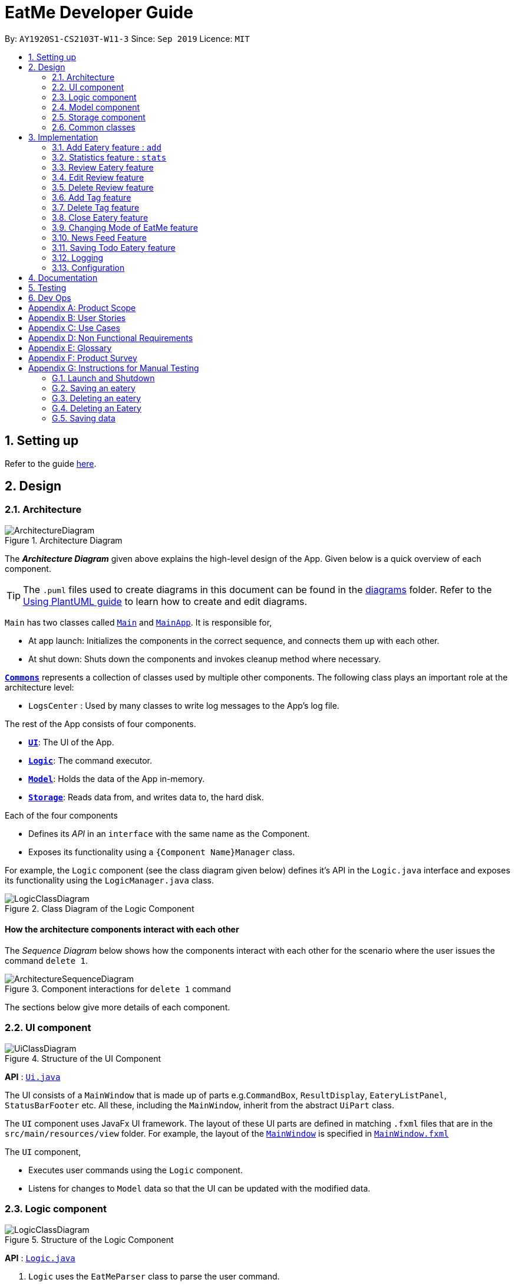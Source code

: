 = EatMe Developer Guide
:site-section: DeveloperGuide
:toc:
:toc-title:
:toc-placement: preamble
:sectnums:
:imagesDir: images
:stylesDir: stylesheets
:xrefstyle: full
ifdef::env-github[]
:tip-caption: :bulb:
:note-caption: :information_source:
:warning-caption: :warning:
endif::[]
:repoURL: https://github.com/AY1920S1-CS2103T-W11-3/main

By: `AY1920S1-CS2103T-W11-3`      Since: `Sep 2019`      Licence: `MIT`

== Setting up

Refer to the guide <<SettingUp#, here>>.

== Design

[[Design-Architecture]]
=== Architecture

.Architecture Diagram
image::ArchitectureDiagram.png[]

The *_Architecture Diagram_* given above explains the high-level design of the App. Given below is a quick overview of each component.

[TIP]
The `.puml` files used to create diagrams in this document can be found in the link:{repoURL}/docs/diagrams/[diagrams] folder.
Refer to the <<UsingPlantUml#, Using PlantUML guide>> to learn how to create and edit diagrams.

`Main` has two classes called link:{repoURL}/src/main/java/seedu/address/Main.java[`Main`] and link:{repoURL}/src/main/java/seedu/address/MainApp.java[`MainApp`]. It is responsible for,

* At app launch: Initializes the components in the correct sequence, and connects them up with each other.
* At shut down: Shuts down the components and invokes cleanup method where necessary.

<<Design-Commons,*`Commons`*>> represents a collection of classes used by multiple other components.
The following class plays an important role at the architecture level:

* `LogsCenter` : Used by many classes to write log messages to the App's log file.

The rest of the App consists of four components.

* <<Design-Ui,*`UI`*>>: The UI of the App.
* <<Design-Logic,*`Logic`*>>: The command executor.
* <<Design-Model,*`Model`*>>: Holds the data of the App in-memory.
* <<Design-Storage,*`Storage`*>>: Reads data from, and writes data to, the hard disk.

Each of the four components

* Defines its _API_ in an `interface` with the same name as the Component.
* Exposes its functionality using a `{Component Name}Manager` class.

For example, the `Logic` component (see the class diagram given below) defines it's API in the `Logic.java` interface and exposes its functionality using the `LogicManager.java` class.

.Class Diagram of the Logic Component
image::LogicClassDiagram.png[]

[discrete]
==== How the architecture components interact with each other

The _Sequence Diagram_ below shows how the components interact with each other for the scenario where the user issues the command `delete 1`.

.Component interactions for `delete 1` command
image::ArchitectureSequenceDiagram.png[]

The sections below give more details of each component.

[[Design-Ui]]
=== UI component

.Structure of the UI Component
image::UiClassDiagram.png[]

*API* : link:{repoURL}/src/main/java/seedu/address/ui/Ui.java[`Ui.java`]

The UI consists of a `MainWindow` that is made up of parts e.g.`CommandBox`, `ResultDisplay`, `EateryListPanel`, `StatusBarFooter` etc. All these, including the `MainWindow`, inherit from the abstract `UiPart` class.

The `UI` component uses JavaFx UI framework. The layout of these UI parts are defined in matching `.fxml` files that are in the `src/main/resources/view` folder. For example, the layout of the link:{repoURL}/src/main/java/seedu/address/ui/MainWindow.java[`MainWindow`] is specified in link:{repoURL}/src/main/resources/view/MainWindow.fxml[`MainWindow.fxml`]

The `UI` component,

* Executes user commands using the `Logic` component.
* Listens for changes to `Model` data so that the UI can be updated with the modified data.

[[Design-Logic]]
=== Logic component

[[fig-LogicClassDiagram]]
.Structure of the Logic Component
image::LogicClassDiagram.png[]

*API* :
link:{repoURL}/src/main/java/seedu/address/logic/Logic.java[`Logic.java`]

.  `Logic` uses the `EatMeParser` class to parse the user command.
.  This results in a `Command` object which is executed by the `LogicManager`.
.  The command execution can affect the `Model` (e.g. adding an `Eatery`).
.  The result of the command execution is encapsulated as a `CommandResult` object which is passed back to the `Ui`.
.  In addition, the `CommandResult` object can also instruct the `Ui` to perform certain actions, such as displaying help to the user.

Given below is the Sequence Diagram for interactions within the `Logic` component for the `execute("delete 1")` API call.

.Interactions Inside the Logic Component for the `delete 1` Command
image::ArchitectureSequenceDiagram.png[]

NOTE: The lifeline for `DeleteCommandParser` should end at the destroy marker (X) but due to a limitation of PlantUML, the lifeline reaches the end of diagram.

[[Design-Model]]
=== Model component

.Structure of the Model Component
image::ModelClassDiagram.png[]

*API* : link:{repoURL}/src/main/java/seedu/address/model/Model.java[`Model.java`]

The `Model`,

* stores a `UserPref` object that represents the user's preferences.
* stores the EateryList data.
* stores the FeedList data.
* exposes an unmodifiable `ObservableList<Eatery>` that can be 'observed' e.g. the UI can be bound to this list so that the UI automatically updates when the data in the list change.
* exposes an unmodifiable `ObservableList<FeedPost>` that can be 'observed' e.g. the UI can be bound to this list so that the UI automatically updates when the data in the list change.
* does not depend on any of the other three components.

[[Design-Storage]]
=== Storage component

.Structure of the Storage Component
image::StorageClassDiagram.png[]

*API* : link:{repoURL}/src/main/java/seedu/address/storage/Storage.java[`Storage.java`]

The `Storage` component,

* can save `UserPref` objects in json format and read it back.
* can save `EateryList` data in json format and read it back.
* can save `FeedList` data in json format and read it back.

[[Design-Commons]]
=== Common classes

Classes used by multiple components are in the `seedu.addressbook.commons` package.

== Implementation

This section describes some noteworthy details on how certain features are implemented.

// tag::add[]
=== Add Eatery feature : `add`
==== Implementation

The add feature allows the user to add an eatery with the compulsory fields: `Name`, `Address`, and `Category`. The `Tag` field(s), however, is an optional field. The user can add tag(s) to the eatery later on using the `addtag` feature, if needed. The add mechanism is facilitated by `EateryList`. It implements the following operations:

* `EateryList#hasEatery()` -- Checks if an eatery with the same identity already exists in the eatery list.
* `EateryList#addEatery()` -- Adds an eatery to the eatery list. The eatery must not already exist in the eatery list.

These operations are exposed in the `Model` interface as `Model#hasEatery()` and `Model#addEatery()` respectively.

Given below is an example usage scenario and how the add mechanism behaves at each step.

Step 1. The user launches the application for the first time. The `EateryList` will be initialized with the initial json data stored.

Step 2. The user executes `add \n Two Chefs Eating Place \a 116 Commonwealth Cres, #01-129 \c Chinese` to add a new eatery. Before executing the command, the command would need to be parsed first. Hence, the `EatMeParser` would create `AddCommandParser`.

[NOTE]
If the command is missing the name, address, or category (i.e. `\n`, `\a`, and `\c`), `AddCommandParser` will throw an `ParserException` to the user with an error message specifying that the command parameters are incorrect, and an example usage of the command.

Step 3. `AddCommandParser` creates new objects for the different compulsory fields i.e. `Name`, `Address`, and `Category` (and also the `Tag`, if present), and passes these objects into the constructor for `Eatery` to create a new `Eatery`.

Step 4. `AddCommandParser` returns a new `AddCommand` with the newly created `Eatery` as a parameter.

Step 5. `AddCommand` calls `Model#hasEatery` to check if the eatery already exists. If it does exist, `AddCommand` will throw a CommandException specifying that there's already a duplicate eatery in `EateryList`. Else, `AddCommand` will call `Model#addEatery` to add the eatery into `EateryList`.

Step 6. After successfully adding the eatery into `EateryList`, `AddCommand` will return the `CommandResult` to the `Ui`.

The following sequence diagram shows how the add eatery feature is executed.
image:AddSequenceDiagram.png[]

The following sequence diagram shows the reference sequence diagram for creating `Eatery e`.
image:AddCreateSequenceDiagram.png[]

==== Design Considerations
===== Aspect: How Add executes
* **Alternative 1 (current choice):** Making Tag field not final.
** Pros:
*** Easily implemented.
*** More user-friendly as users would most likely want to delete or add new tags.
** Cons: Does not follow the logic of the original Address Book 3 application. More code needs to be refactored.

* **Alternative 2:** Making Tag field final.
** Pros: Follows the logic of the original Address Book 3 application; don't need to refactor more code.
** Cons: Not as user-friendly.
// end ::add[]

// tag::edit[]
The edit feature allows the user to edit any fields from the selected eatery i.e. `Name`, `Address`, `Category`, and `Tag` field(s). This feature would replace existing `Name`, `Address`, `Category`, and `Tag` associated with the eatery, with the new ones inputted by the user. Hence, this feature is not advised for users who wants to add more tags to the current list of tags. The edit mechanism is facilitated by `EateryList`. It implements the following operations:

* `EateryList#setEatery()` -- Replaces an eatery with another eatery in the `EateryList`.

These operations are exposed in the `Model` interface as `Model#setEatery()`.

Given below is an example usage scenario and how the add mechanism behaves at each step.

Step 1. The user launches the application for the first time. The `EateryList` will be initialized with the initial json data stored.

Step 2. The user executes `edit 1 \a 116 Commonwealth Cres, #01-140` to edit the address of an existing eatery. Before executing the command, the command would need to be parsed first. Hence, the `EatMeParser` would create `EditCommandParser`.

Step 3. `EditCommandParser` creates `EditEateryDescriptor` using the parameters specified (i.e. address, in this scenario).

Step 4. `EditCommandParser` returns a new `EditCommand` with the newly created `EditEateryDescriptor` as a parameter.

Step 5. `EditCommand` creates a new `Eatery` using the existing `Eatery` to be edited and `EditEateryDescriptor`.

Step 6. If the newly created `Eatery` is not a duplicate of the existing `Eatery`, `EditCommand` calls `Model#hasEatery` to check if the eatery exists in the list. If the eatery is a duplicate or it exists in the list, `EditCommand` will throw a CommandException specifying that there's already a duplicate eatery in `EateryList`. Else, `EditCommand` will call `Model#setEatery` to modify the eatery.

Step 7. After successfully editing the eatery, `EditCommand` will return the `CommandResult` to the `Ui`.

The following sequence diagram shows how the edit eatery feature is executed.
image:EditSequenceDiagram.png[]

The following sequence diagram shows the reference sequence diagram for creating an `EditEateryDescriptor e`.
image:EditEateryDescriptorSequenceDiagram.png[]

The reference sequence diagram for creating `Eatery edited` has been omitted as the steps are the same as the reference sequence diagram for `add` command above.

==== Design Considerations
===== Aspect: Replace or add on to eatery's list of tags
* **Alternative 1 (current choice):** Replace the entire list of tags
** Pros:
*** Easy to implement.
*** More user-friendly -- command makes more sense to the user.
** Cons: Need to create additional command to handle adding of tags to the current list of tags.

* **Alternative 2:** Adding to the list of tags
** Pros:
*** Easy to implement.
*** Don't need to create an additional command to add tags.
** Cons: Not as user-friendly.
// end::edit[]

// tag:stats[]
=== Statistics feature : `stats`
==== Implementation

The stats feature allows the user to generate statistics about the eateries they have visited and reviews they have made at those visited eateries.

Given below is an example usage scenario and how the stats mechanism behaves at each step.

Step 1. The user launches the application for the first time. The `EateryList` will be initialised with the initial or previous json data stored.

Step 2. The user executes `stats` to generate statistics for the current application state. The `EatMeParser` would return a `StatsCommand` to execute the command.

Step 3. `StatsCommand` then creates `Statistics` to generate the different types of statistics needed. To create the different types of statistics, `Statistics` would, first, sort the eateries in `EateryList` based on different conditions i.e. categories, total expense, total number of visits. After sorting the eateries, `Statistics` would then use these sorted lists to generate the appropriate statistics.

[NOTE]
If the user executes the `stats` command in the Todo mode, `StatsCommand` would throw a `CommandException` to the user specifying that the user is in the wrong mode. In addition, if there is no eateries with any reviews in the application at the time of `stats` execution, the `StatsCommand` would throw a `CommandException` error saying that there is no data to generate statistics. Lastly, if there is any error during the generating of statistics, the `StatsCommand` will throw another `CommandException` saying that there is an unknown error and the application is unable to generate statistics.

Step 4. `StatsCommand` would then call `Model#setStatistics()` with `Statistics` as a a parameter.

Step 5. After successfully generating the statistics, `StatsCommand` will return the `CommandResult` to the `Ui`.

The following sequence diagram shows how the statistics feature is executed.
image:StatsSequenceDiagram.png[]

Since the statistic feature has a different user interface compared to the other commands i.e. `AddCommand`, `AddTagCommand`, etc., it would be useful to explain how the different user interface components work.

Step 1. When the `Ui` receives the `CommandResult` from `StatsCommand`, the `Ui` will call `MainWindow#showStats()`.

Step 2. `MainWindow#showStats() will check if `StatsWindow` is already open. If it is opened, it will call `StatsWindow#initStats()` and focuses the window. Else, it will call `StatsWindow#initStats()` and displays the window.

Step 3. In `StatsWindow#initStats()`, `StatsWindow` will create a `CustomLayeredGraph` and `CustomPiechart` to create the graph and pie chart needed for the statistics report.

The following sequence diagram shows how the statistics feature shows the statistics to the user.
image:StatsUiSequenceDiagram.png[]

==== Design Considerations
===== Aspect: Whether the statistics should auto-update when an eatery is added or a review is added to an eatery.
* ** Alternative 1 (current choice):** Not making the statistics auto-update
*** Pros: Easy to implement; don't need to refactor existing code to make use of ObservableList and add ListChange listeners.
*** Cons: User would need to call `stats` command after every addition or change made to the eatery or reviews of an eatery.

* ** Alternative 2: ** Making the statistics auto-update
*** Pros: User would not need to call `stats` command after every addition or change made to the eatery or reviews of an eatery.
*** Cons: Need to refactor a lot of existing code.

Reason for choosing alternative 1: Although it may be annoying for the user to keep calling `stats` command after every change made, we realise that since `stats` acts as a statistics report for the users, users may not call the `stats` command as often to justify refactoring the entire code. Furthermore, to make a change to the eatery or reviews, the user would still need to minimize `StatsWindow` and unminimize it to view the auto-updated changes. Hence, the number of steps the user would need to execute to see the change in statistics is the same even for both auto-update and without auto-update.

// tag::revieweatery[]
=== Review Eatery feature
==== Implementation

The review mechanism is facilitated by `EateryList`.
It is stored internally as a set of reviews along with the other
attributes of an eatery.
Additionally, it implements the following operations:

* `Eatery#addReview` -- Adds a review to the eatery identified by the user input.

Given below is an example usage scenario and how the review mechanism behaves at each step.

Step 1. The user launches the application for the first time. The `EateryList` will be initialized with the initial json data stored.

Step 2. The user executes `review 1 ...` command to add a review to the first Eatery in the address book. The `review` command will call `Eatery#addReview()`.
[NOTE]
If the index given is not a valid index (ie, out of bounds or negative), it will return an error to the user rather than attempting to review the Eatery.

[NOTE]
If the review is missing a `Description`, `Rating`, `Cost` or a `Date` field, an error will be shown to the user instead of adding the review.

Step 3. The eatery list now returns a success message upon successfully adding a review to the eatery.

The following diagram shows the activities involved.
image:ReviewActivityDiagram.png[]

The following diagram shows how the method is executed.
image:ReviewSequenceDiagram.png[]

===== Aspect: How review executes

* ** Alternative 1 (current choice) **
Adds a review to an eatery's list of reviews.
** Pros: Easy to understand and implement.
** Cons: The set of reviews of an `Eatery` is not final, unlike tags.

* ** Alternative 2**
Return a new set of reviews every time a review is added.
** Pros: Makes the set of reviews final, adhering to the existing model.
** Cons: Highly inefficient

===== Aspect: Data Structure used to store Reviews

* **Alternative 1 (current choice):**
No further nesting of Review field in Eatery.
** Pros: Easily implemented and will not compromise speed.
** Cons: The OOP model might be different from other Commands.
* **Alternative 2:** Further nesting of Review field in Eatery.
** Pros: A better OOP model.
** Cons: May decrease performance and difficult to implement.


// end::revieweatery[]

// tag::editreview[]

=== Edit Review feature
==== Implementation

The edit review mechanism is facilitated by `EateryList`. It makes use of the following operations:

* `EateryList#getActiveEatery`
* `EateryList#getActiveReviews`

Given below is an example usage scenario and how the close mechanism behaves at each step.

Step 1. The user decides to check the reviews of an eatery by using `show` command.

Step 2. The user then decides to edit the first review of the eatery and executes `editreview 1 ...` with the necessary fields.

[NOTE]
If none of the fields entered are different from the existing fields, the user will be shown an error saying that at least one field should be different.

[NOTE]
If the user input is not according to the given format, an error will be shown to the user instead of attempting to edit the review.

Step 3. The application returns a success message upon successfully editing the review.

The following diagram shows the activities involved.
image:EditReviewActivityDiagram.png[]

==== Design Considerations:

===== Aspect: How edit review executes
* ** Alternative 1 (current choice)**:
When the show command is used, `EateryList#setActiveEatery` will set the eatery shown as the active eatery.
When the user attempts to edit review, the eatery is accessed using `EateryList#getActiveEatery`. The reviews are modified by using
`EateryList#getActiveReviews`, which returns a list of reviews. The changed list is set to the `ActiveEatery`
by `Eatery#setReviews`.

** Pros: Easy to access and edit reviews.
** Cons: The `ActiveEatery` is not modified until the `show` command is used on another eatery.

* ** Alternative 2**:
Operate directly on the list of reviews after using `show` command and set the changed list to the eatery.

** Pros: `EditReview` is only accessible after using `show` command.
** Cons: Difficult to implement and understand.
// end::editreview[]

//tag::deletereview[]
=== Delete Review feature
==== Implementation

The delete review mechanism is facilitated by `EateryList`. It makes use of the following operations:

* `EateryList#getActiveEatery`
* `EateryList#getActiveReviews`

Given below is an example usage scenario and how the close mechanism behaves at each step.

Step 1. The user decides to check the reviews of an eatery by using `show` command.

Step 2. The user then decides to delete the first review of the eatery and executes `deletereview 1 ...` .

[NOTE]
If the index given is not a valid index (ie, out of bounds or negative), it will return an error to the user rather than attempting to close the Eatery.

Step 3. The application returns a success message upon successfully deleting the review.

==== Design Considerations:

===== Aspect: How delete review executes
* ** Alternative 1 (current choice)**:
When the show command is used, `EateryList#setActiveEatery` will set the eatery shown as the active eatery.
When the user attempts to delete a review, the eatery is accessed using `EateryList#getActiveEatery`. The reviews are modified by using
`EateryList#getActiveReviews`, which returns a list of reviews. The changed list is set to the `ActiveEatery`
by `Eatery#setReviews`.

** Pros: Easy to access and delete reviews.
** Cons: The `ActiveEatery` is not modified until the `show` command is used on another eatery.

* ** Alternative 2**:
Operate directly on the list of reviews after using `show` command and set the changed list to the eatery.

** Pros: `DeleteReview` is only accessible after using `show` command.
** Cons: Difficult to implement and understand.

//end::deletereview[]

//tag::addtag[]
=== Add Tag feature
==== Implementation
The addtag mechanism is facilitated by the EateryList and implement the following operations:

* `EateryList#getFilteredEateryList`
* `EateryList#setEatery`

The effects of add tag are cumulative, ie it does not replace existing tags but adds the given tags.

Given below is an example usage scenario and how the addtag mechanism behaves.

Step 1. The user launches the application and wants to add tags to the first eatery displayed.

Step 2. The user executes `addtag 1 ...` to add the required tags to the eatery.

[NOTE]
If the index specified is invalid (negative or out of bounds) or the format of the command is wrong,
an error will be shown to the user.

Step 3. If the tags to be added are not associated with eatery previously, they will be added to the eatery.

Step 4. AddTag success message is shown to the user.

==== Design Considerations:
===== How AddTag executes:
* ** Current choice: **
Returns a new Eatery object with the existing and new tags. The tags to be added are checked
if they are already associated with the eatery before adding.

** Pros:
Preserves the OOP model of the project and there is no need for setter methods.

** Cons: Very inefficient to return new Eatery object every time tags are changed.

//end::addtag[]

//tag:: deletetag[]
=== Delete Tag feature

==== Implementation
The deleteTag mechanism is facilitated by the EateryList and implement the following operations:

* `EateryList#getFilteredEateryList`
* `EateryList#setEatery`

Given below is an example usage scenario and how the addtag mechanism behaves.

Step 1. The user launches the application and wants to delete tags from the first eatery displayed.

Step 2. The user executes `deletetag 1 ...` to delete the required tags from the eatery.

[NOTE]
If the index specified is invalid (negative or out of bounds) or the format of the command is wrong,
an error will be shown to the user.

Step 3. If the tags to be deleted are not associated with eatery previously, no changes will be made.

Step 4. DeleteTag success message is shown to the user.

==== Design Considerations:
===== How AddTag executes:
* ** Current choice: **
Returns a new Eatery object with the existing and new tags. The tags to be deleted are checked
if they are already associated with the eatery before deleting.

** Pros:
Preserves the OOP model of the project and there is no need for setter methods.

** Cons: Very inefficient to return new Eatery object every time tags are changed.


//end::deletetag[]

// tag::close[]
=== Close Eatery feature
==== Implementation

The close mechanism is facilitated by `AddressBook`. It implements the `ReadOnlyAddressBook` interface with the following operation:

* `AddressBook#setEatery()` -- Replaces an Eatery with a modified Eatery specified by the user input.

Given below is an example usage scenario and how the close mechanism behaves at each step.

Step 1. The user launches the application for the first time. The `AddressBook` will be initialized with the initial json data stored.

Step 2. The user executes `close 1` command to close the 1st Eatery in the address book.
[NOTE]
If the index given is not a valid index (ie, out of bounds or negative), it will return an error to the user rather than attempting to close the Eatery.

Step 3. The address book now returns a success message upon successfully closing the Eatery, and the Eatery will be greyed out [proposed].

Step 4. The user then decides that he wants to close another Eatery.
[NOTE]
If the index given points to an Eatery already closed (ie, 1 in this situation), it will return an error to the user rather than attempting to close the Eatery.

The following sequence diagram shows how the `close` command works:
image::CloseSequenceDiagram.png[]

The following activity diagram summarizes what happens when a user executes a new `close` command:
image::CloseCommitActivityDiagram.png[]

==== Design Considerations
===== Aspect: How Close executes
* **Alternative 1 (current choice):** Returns a new Eatery with identical fields except for the isOpen field.
** Pros:
*** Follows pre-exisiting EditCommand implementation.
*** No need for setter methods.
** Cons: Have to return a new object each time a change is made.
* **Alternative 2:** Setter method for isOpen field of Eatery.
** Pros: No need for extra methods in the flow to change the object.
** Cons:
*** Breaks pre-existing EditCommand implementation.
*** Need for setter methods.

===== Aspect: Data structure to support the Close command
* **Alternative 1 (current choice):** Uses a boolean value to keep track if the Eatery is reopened or closed.
** Pros: Easily implemented.
** Cons: An additional variable to check when executing other commands. Possibility of incorrect manipulation of an Eatery object
* **Alternative 2:** Maintain two separate lists of Eateries for Reopened and Closed.
** Pros: Closed Eateries stored apart from Reopened Eateries. Commands executed will only affect Eateries stored in a particular list.
** Cons: Requires proper handling of individual data structures to ensure each list is maintained and updated correctly.
// end::close[]

// tag::modeCommand[]
=== Changing Mode of EatMe feature
==== Implementation
Allows the user to toggle between Main mode and Todo mode. It extends `Command`, and once mode is switched, all other command functions would be affected.
The mode is determined through the value of a boolean variable named `isMainMode`.

Given below is an example usage of how the mode command behaves.

Step 1: The user launches the application. Data from `eaterylist` will be fetched and will be initialised in Main Mode by default.

Step 2: The user execute `mode` command and the mode of the application will be switched to `todo` mode, displaying items in the `todo` list instead.

Step 3: The user can execute `mode` command again, returning the application to `main` mode, showing the items stored in the `main` list.

The following sequence diagram shows how the `mode` command works:
image::ModeCommandSequence.png[]

The following activity diagram summarizes what happens when a user executes a new command:
image::ModeCommandActivity.png[]

==== Design Considerations
===== Aspect: How Mode execute
* **Alternative 1 (current choice):** Toggle between mode through a boolean value.
** Pros: Easy for implementation.
** Cons: An additional factor to check when executing any other commands; Possibility of mis-manipulation of data.

===== Aspect: Data structure to support Mode Command
* **Alternative 1 (current choice):** Maintain two separate lists for Main mode and Todo Mode.
** Pros: Data between the two modes will be separated. Commands executed will only affect data stored in the list for the particular mode.
** Cons: More effort required for maintenance purposes. Need to make sure that data from main list should not go into todo list, and vice versa
//end::modeCommand[]

// tag::newsFeedFeature
=== News Feed Feature
As people who really love food, we are interested in keeping up-to-date with the latest food trends and newest eateries to try.
The news feed allows the user to save their favorite food blogs to EatMe and have access to the latest food-related articles right from within the app.
Should a food blog become irrelevant, the user also has the option to remove it and no longer display its articles.

==== Terminology
Some terms are used in this feature:

- `Feed` - A food blog
- `Feed Post` - An article from a feed
- `News Feed Panel` - The right column of the app showing news articles

==== Implementation
The current news feed supports two commands:

- `AddFeed` - Add a new feed
- `DeleteFeed` - Delete a feed and its associated feed posts

===== `AddFeed` - Add a new feed
The following activity diagram shows the flow when the user wants to add a new feed.

image::AddFeedActivityDiagram.png[]

Step 1. The user launches the application.

Step 2. EatMe fetches the latest feed posts from the user's existing feeds and displays them to the user in the news feed panel.

Step 3. The user finds a new favorite food blog called _Eatbook_ and wants to add it into the app. The user executes `addfeed \n Eatbook \a https://eatbook.sg/feed` to add the new feed. `AddFeedCommand` calls `Model#addFeed` with the new feed object, which will in turn add the new feed to the Model's internal feed list.

The following sequence diagram shows how the `AddFeed` command executes.

image::AddFeedSequenceDiagram.png[]

===== `DeleteFeed` - Delete a feed and its associated feed posts
The following activity diagram shows the flow when the user wants to delete a feed.

image::DeleteFeedActivityDiagram.png[]

Step 1. The user launches the application.

Step 2. EatMe fetches the latest feed posts from the user's existing feeds and displays them to the user in the news feed panel.

Step 3. The user is no longer interested in the food blog _Eatbook_ and wants to delete it from the app. The user executes `deletefeed \n Eatbook` to delete the feed. `DeleteFeedCommand` calls `Model#deleteFeed` with the feed to delete, which will in turn remove the feed to the Model's internal feed list.

The following sequence diagram shows how the `DeleteFeed` command executes.

image::DeleteFeedSequenceDiagram.png[]

==== Design Considerations
===== Aspect: Storage of feed list
* Alternative 1: Store the feed list in the existing Eatery list JSON file.
** Pros: Single JSON file for all of the user's data (eateries, todos, feeds).
** Cons: When sharing your JSON file with another user, the feeds would be transferred as well - Poor user experience because favorite food blogs are a personal choice and should not be transferred when sharing eateries.
* Alternative 2 (current choice): Store the feed list as a separate JSON file.
** Pros: Separation of eatery-related and feed-related information into two separate JSON files - Allows sharing of eateries without affecting feeds.
** Cons: Two separate files - Minor inconvenience if the user wants to backup their data to another location.

==== Aspect: Offline behavior of news feed
* Alternative 1 (current implementation): Store the feed posts from the last successful update in the feed list JSON file
** Pros: Allows for offline access to feed posts.
** Cons:
*** Feed posts may be outdated if the user has not opened the app with Internet connectivity for a long time.
*** Larger feed list JSON file size.
* Alternative 2: Show an error message when offline.
** Pros: Small and simple feed list JSON file.
** Cons: Unable to view feed posts when offline.
// end::newsFeedFeature

//tag::saveTodoCommand[]
=== Saving Todo Eatery feature
==== Implementation
This command allows the user to save an eatery from the todo list to the main eatery list. It extends `Command`.

Given below is an example usage of how the SaveTodo Command behaves.

Step 1: The user launches the application. Data from `EateryList` will be fetched and initialised in main mode by default.

Step 2: The user executes mode command and the mode of the application will be switched to Todo mode, displaying items in the todo list instead.

Step 3: The user can execute `save 1`, indicating to the system the index of eatery to be saved.

Step 4: The eatery in the todo list will be removed and an add command will be constructed in the CommandBox for the user to input any necessary fields before adding.

The following sequence diagram shows how the `SaveTodo` command works:
image::SaveTodoCommandSequence.png[]

The following activity diagram summarizes what happens when a user executes a new command:
image::SaveTodoCommandActivity.png[]

==== Design Considerations
===== Aspect: How SaveTodo execute
* **Alternative 1 (current choice):** Construct the commands as a string before displaying to the user.
** Pros: User-friendly. User will be able to add the eatery to the main list with minimum effort.
** Cons: Unable to save directly to the main list from todo list. Possible situation can be that the user did not add the new eatery after executing `saveTodo` command.
This situation will result in the user requiring to type the whole `add` command on his own as information will not be saved.

* **Alternative 2** Allow eatery to have the same attributes fields as eatery in main list
** Pros: As eatery in todo list and main list have the same attributes, it will be possible to `save` the eatery directly to the main list without further input from the user.
** Cons: User will be required to include additional field when adding an eatery in the todo list. Field entered may be irrelevant as user had yet to visit the eatery.

===== Aspect: Data structure to support SaveTodo Command
* **Alternative 1 (current choice):** No additional data structure is required for `SaveTodo` command

//end::saveTodoCommand[]

=== Logging

We are using `java.util.logging` package for logging. The `LogsCenter` class is used to manage the logging levels and logging destinations.

* The logging level can be controlled using the `logLevel` setting in the configuration file (See <<Implementation-Configuration>>)
* The `Logger` for a class can be obtained using `LogsCenter.getLogger(Class)` which will log messages according to the specified logging level
* Currently log messages are output through: `Console` and to a `.log` file.

*Logging Levels*

* `SEVERE` : Critical problem detected which may possibly cause the termination of the application
* `WARNING` : Can continue, but with caution
* `INFO` : Information showing the noteworthy actions by EatMe
* `FINE` : Details that is not usually noteworthy but may be useful in debugging e.g. print the actual list instead of just its size

[[Implementation-Configuration]]
=== Configuration

Certain properties of the application can be controlled (e.g user prefs file location, logging level) through the configuration file (default: `config.json`).

== Documentation

Refer to the guide <<Documentation#, here>>.

== Testing

Refer to the guide <<Testing#, here>>.

== Dev Ops

Refer to the guide <<DevOps#, here>>.

[appendix]
== Product Scope

*Target user profile*:

* has a need to manage a significant number of <<eatery, eateries>>
** budget
** <<category, category>>
** location
* prefer desktop apps over other types
* can type fast
* prefers typing over mouse input
* is reasonably comfortable using CLI apps

*Value proposition*: manage eateries faster than a typical mouse/GUI driven app with statistics of key details such as budget, category and location

[appendix]
== User Stories

Priorities: High (must have) - `* * \*`, Medium (nice to have) - `* \*`, Low (unlikely to have) - `*`

[width="59%",cols="22%,<23%,<25%,<30%",options="header",]
|=======================================================================
|Priority |As a ... |I want to ... |So that I can...
|`* * *` |food blogger |keep a list of outstanding cafes |clear them in an orderly fashion.

|`* * *` |student |keep a list of affordable eateries |save money

|`* * *` |person with many food allergies |keep track of dishes I have ordered before |avoid ordering hazardous food

|`* * *` |foodie |remember places |share this experience with my family and friends

|`* *` |digital nomad |tag places with free power + wifi |sit there for extended periods of time

|`*` |working adult |view the menu beforehand |save time from thinking what to eat
|=======================================================================

_{More to be added}_

[appendix]
== Use Cases

(For all use cases below, the *System* is the `EatMe` and the *Actor* is the `user`, unless specified otherwise)

[discrete]
=== Use case: Removing an eatery from todo

*MSS*

1.  User requests to view his todo list
2.  EatMe toggles to the todo mode
3.  User requests to mark an eatery as visited in the list
4.  EatMe shifts the data over
5.  EatMe toggles to the main mode
6.  EatMe requests user for whatever information left that is required before saving in the main mode
+
Use case ends.

*Extensions*

[none]
* 2a. The list is empty.
+
Use case ends.

* 3a. The given eatery is invalid.
+
[none]
** 3a1. EatMe shows an error message.
+
Use case resumes at step 2.

* 6a. The given information is of the wrong format.
+
[none]
** 6a1. EatMe shows an error message.
+
Use case resumes at step 8.

[discrete]
=== Use case: Tagging an eatery in main

*MSS*

1.  User requests to add a tag to an eatery
2.  EatMe updates the eatery accordingly
+
Use case ends.

*Extensions*

[none]
* 1a. The list is empty.
+
Use case ends.

* 1b. The user gives invalid information.
+
[none]
** 1b1. EatMe shows an error message.
+
Use case resumes at step 1.

[discrete]
=== Use case: Viewing a menu beforehand

*MSS*

1.  User searches for an eatery
2.  EatMe displays the eatery accordingly
3.  User reads the entry for the menu
+
Use case ends.

*Extensions*

[none]
* 1a. The list is empty.
+
Use case ends.

* 1b. The user gives invalid information.
+
[none]
** 1b1. EatMe shows an error message.
+
Use case resumes at step 1.

_{More to be added}_

[appendix]
== Non Functional Requirements

.  Should work on any <<mainstream-os,mainstream OS>> as long as it has Java `11` or above installed.
.  Should be able to hold up to 1000 eateries without a noticeable sluggishness in performance for typical usage.
.  A user with above average typing speed for regular English text (i.e. not code, not system admin commands) should be able to accomplish most of the tasks faster using commands than using the mouse.
.  Main functionalities (CRUD) should work without WiFi.

_{More to be added}_

[appendix]
== Glossary

[[mainstream-os]] Mainstream OS::
Windows, Linux, Unix, OS-X

[[eatery]] Eatery::
Any place that serves food open to the public (ie, restaurants, cafes, roadside, pushcart)

[[category]] Category::
Broadly contains cuisines (ie, Chinese, International)

[appendix]
== Product Survey

*Soon*

Author: Beginner AB

Pros:

* Shows trending restaurants nearby
* Hide option

Cons:

* Unable to delete lists
* Unable to search

[appendix]
== Instructions for Manual Testing

Given below are instructions to test the app manually.

[NOTE]
These instructions only provide a starting point for testers to work on; testers are expected to do more _exploratory_ testing.

=== Launch and Shutdown

. Initial launch

.. Download the jar file and copy into an empty folder.
.. Double-click the jar file +
   Expected: Shows the GUI with a set of sample contacts. The window size may not be optimum.

. Saving window preferences

.. Resize the window to an optimum size. Move the window to a different location. Close the window.
.. Re-launch the app by double-clicking the jar file. +
   Expected: The most recent window size and location is retained.

_{ more test cases ... }_

=== Saving an eatery

. Saving an eatery while eateries are present in todo list.

.. Prerequisites:
... Application is on todo mode.
... Todo list is not empty
.. Test case: Save 1 +
    Expected: The application will toggle to main mode and a add command will be display in the commandbox.
.. Test Case: Save 0 +
    Expected: An error message will be shown in the status message.

=== Deleting an eatery

. Deleting an eatery while all eateries are listed

.. Prerequisites: List all eateries using the list command. Multiple eateries in the list.
.. Test case: delete 1 +
   Expected: First contact is deleted from the list. Details of the deleted contact shown in the status message. Timestamp in the status bar is updated.
.. Test case: delete 0 +
   Expected: No eatery is deleted. Error details shown in the status message. Status bar remains the same.
.. Other incorrect delete commands to try: delete, delete x (where x is larger than the list size) _{give more}_ +

=== Deleting an Eatery

. Deleting an `Eatery` while all `Eateries` are listed

.. Prerequisites: List all `Eateries` using the list command. Multiple `Eateries` in the list.
.. Test case: `delete 1` +
   Expected: First `Eatery` is deleted from the list. Details of the deleted `Eatery` shown in the status message. Timestamp in the status bar is updated.
.. Test case: `delete 0` +
   Expected: No `Eatery` is deleted. Error details shown in the status message. Status bar remains the same.
.. Other incorrect delete commands to try: `delete`, `delete x` (where x is larger than the list size, or x is a non-integer) +
   Expected: Similar to previous.

_{ more test cases to be added }_

=== Saving data

. [Proposed] Dealing with missing/corrupted data files

.. Prerequisites: json file type present in a data file where the EatMe app is.
.. Test case: Running the application with json file type with incorrect format +
   Expected: Application starts with a blank `Eatery` list panel. Error details shown in the status message.

_{ more test cases to be added }_



